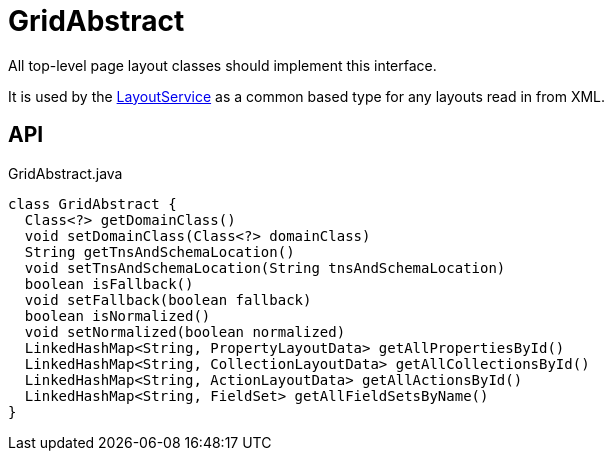= GridAbstract
:Notice: Licensed to the Apache Software Foundation (ASF) under one or more contributor license agreements. See the NOTICE file distributed with this work for additional information regarding copyright ownership. The ASF licenses this file to you under the Apache License, Version 2.0 (the "License"); you may not use this file except in compliance with the License. You may obtain a copy of the License at. http://www.apache.org/licenses/LICENSE-2.0 . Unless required by applicable law or agreed to in writing, software distributed under the License is distributed on an "AS IS" BASIS, WITHOUT WARRANTIES OR  CONDITIONS OF ANY KIND, either express or implied. See the License for the specific language governing permissions and limitations under the License.

All top-level page layout classes should implement this interface.

It is used by the xref:refguide:applib:index/services/layout/LayoutService.adoc[LayoutService] as a common based type for any layouts read in from XML.

== API

[source,java]
.GridAbstract.java
----
class GridAbstract {
  Class<?> getDomainClass()
  void setDomainClass(Class<?> domainClass)
  String getTnsAndSchemaLocation()
  void setTnsAndSchemaLocation(String tnsAndSchemaLocation)
  boolean isFallback()
  void setFallback(boolean fallback)
  boolean isNormalized()
  void setNormalized(boolean normalized)
  LinkedHashMap<String, PropertyLayoutData> getAllPropertiesById()
  LinkedHashMap<String, CollectionLayoutData> getAllCollectionsById()
  LinkedHashMap<String, ActionLayoutData> getAllActionsById()
  LinkedHashMap<String, FieldSet> getAllFieldSetsByName()
}
----

